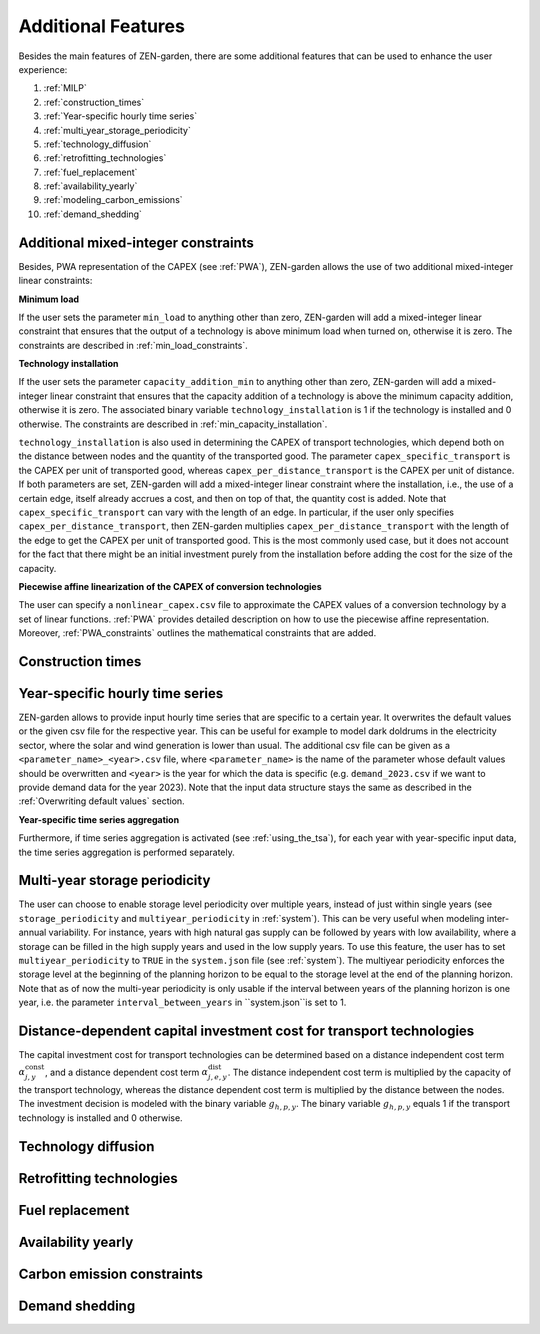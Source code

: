 ###################
Additional Features
###################
Besides the main features of ZEN-garden, there are some additional features that can be used to enhance the user experience:

1. :ref:`MILP`
2. :ref:`construction_times`
3. :ref:`Year-specific hourly time series`
4. :ref:`multi_year_storage_periodicity`
5. :ref:`technology_diffusion`
6. :ref:`retrofitting_technologies`
7. :ref:`fuel_replacement`
8. :ref:`availability_yearly`
9. :ref:`modeling_carbon_emissions`
10. :ref:`demand_shedding`



.. _MILP:
Additional mixed-integer constraints
------------------------------------

Besides, PWA representation of the CAPEX (see :ref:`PWA`), ZEN-garden allows the use of two additional mixed-integer linear constraints:

.. _min_load:
**Minimum load**

If the user sets the parameter ``min_load`` to anything other than zero, ZEN-garden will add a mixed-integer linear constraint that ensures that the output of a technology is above minimum load when turned on, otherwise it is zero. The constraints are described in :ref:`min_load_constraints`.

.. _min_capacity_addition:
**Technology installation**

If the user sets the parameter ``capacity_addition_min`` to anything other than zero, ZEN-garden will add a mixed-integer linear constraint that ensures that the capacity addition of a technology is above the minimum capacity addition, otherwise it is zero.
The associated binary variable ``technology_installation`` is 1 if the technology is installed and 0 otherwise. The constraints are described in :ref:`min_capacity_installation`.

``technology_installation`` is also used in determining the CAPEX of transport technologies, which depend both on the distance between nodes and the quantity of the transported good.
The parameter ``capex_specific_transport`` is the CAPEX per unit of transported good, whereas ``capex_per_distance_transport`` is the CAPEX per unit of distance.
If both parameters are set, ZEN-garden will add a mixed-integer linear constraint where the installation, i.e., the use of a certain edge, itself already accrues a cost, and then on top of that, the quantity cost is added.
Note that ``capex_specific_transport`` can vary with the length of an edge. In particular, if the user only specifies ``capex_per_distance_transport``, then ZEN-garden multiplies ``capex_per_distance_transport`` with the length of the edge to get the CAPEX per unit of transported good.
This is the most commonly used case, but it does not account for the fact that there might be an initial investment purely from the installation before adding the cost for the size of the capacity.

.. _pwa_conversion_technologies:
**Piecewise affine linearization of the CAPEX of conversion technologies**

The user can specify a ``nonlinear_capex.csv`` file to approximate the CAPEX values of a conversion technology by a set of linear functions. :ref:`PWA` provides detailed description on how to use the piecewise affine representation.
Moreover, :ref:`PWA_constraints` outlines the mathematical constraints that are added.

.. _construction_times:
Construction times
---------------------------------

.. _year-specific_input_data:
Year-specific hourly time series
---------------------------------

ZEN-garden allows to provide input hourly time series that are specific to a certain year. It overwrites the default values or the given csv file for the respective year. This can be useful for example to model dark doldrums in the electricity sector, where the solar and wind generation is lower than usual.
The additional csv file can be given as a ``<parameter_name>_<year>.csv`` file, where ``<parameter_name>`` is the name of the parameter whose default values should be overwritten and ``<year>`` is the year for which the data is specific (e.g. ``demand_2023.csv`` if we want to provide demand data for the year 2023).
Note that the input data structure stays the same as described in the :ref:`Overwriting default values` section.

**Year-specific time series aggregation**

Furthermore, if time series aggregation is activated (see :ref:`using_the_tsa`), for each year with year-specific input data, the time series aggregation is performed separately.

.. _multi_year_storage_periodicity:
Multi-year storage periodicity
---------------------------------

The user can choose to enable storage level periodicity over multiple years, instead of just within single years (see ``storage_periodicity`` and ``multiyear_periodicity`` in :ref:`system`).
This can be very useful when modeling inter-annual variability. For instance, years with high natural gas supply can be followed by years with low availability, where a storage can be filled in the high supply years and used in the low supply years.
To use this feature, the user has to set ``multiyear_periodicity`` to ``TRUE`` in the ``system.json`` file (see :ref:`system`).
The multiyear periodicity enforces the storage level at the beginning of the planning horizon to be equal to the storage level at the end of the planning horizon.
Note that as of now the multi-year periodicity is only usable if the interval between years of the planning horizon is one year, i.e. the parameter ``interval_between_years`` in ``system.json``is set to 1.


.. _distance_dependent_transport_capex:
Distance-dependent capital investment cost for transport technologies
---------------------------------------------------------------------

The capital investment cost for transport technologies can be determined based on a distance independent cost term :math:`\alpha^\mathrm{const}_{j,y}`, and a distance dependent cost term :math:`\alpha^\mathrm{dist}_{j,e,y}`. The distance independent cost term is multiplied by the capacity of the transport technology, whereas the distance dependent cost term is multiplied by the distance between the nodes. The investment decision is modeled with the binary variable :math:`g_{h,p,y}`. The binary variable :math:`g_{h,p,y}` equals 1 if the transport technology is installed and 0 otherwise.

.. math::
    :label: cost_capex_transport

    I_{j,e,y} = \alpha^\mathrm{const}_{j,y} \Delta S_{j,e,y} + \alpha^\mathrm{dist}_{j,e,y} h_{j,e} q_{j,e,y}

.. _technology_diffusion:
Technology diffusion
---------------------------------


.. _retrofitting_technologies:
Retrofitting technologies
---------------------------------


.. _fuel_replacement:
Fuel replacement
---------------------------------


.. _availability_yearly:
Availability yearly
---------------------------------


.. _modeling_carbon_emissions:
Carbon emission constraints
---------------------------------


.. _demand_shedding:
Demand shedding
---------------------------------